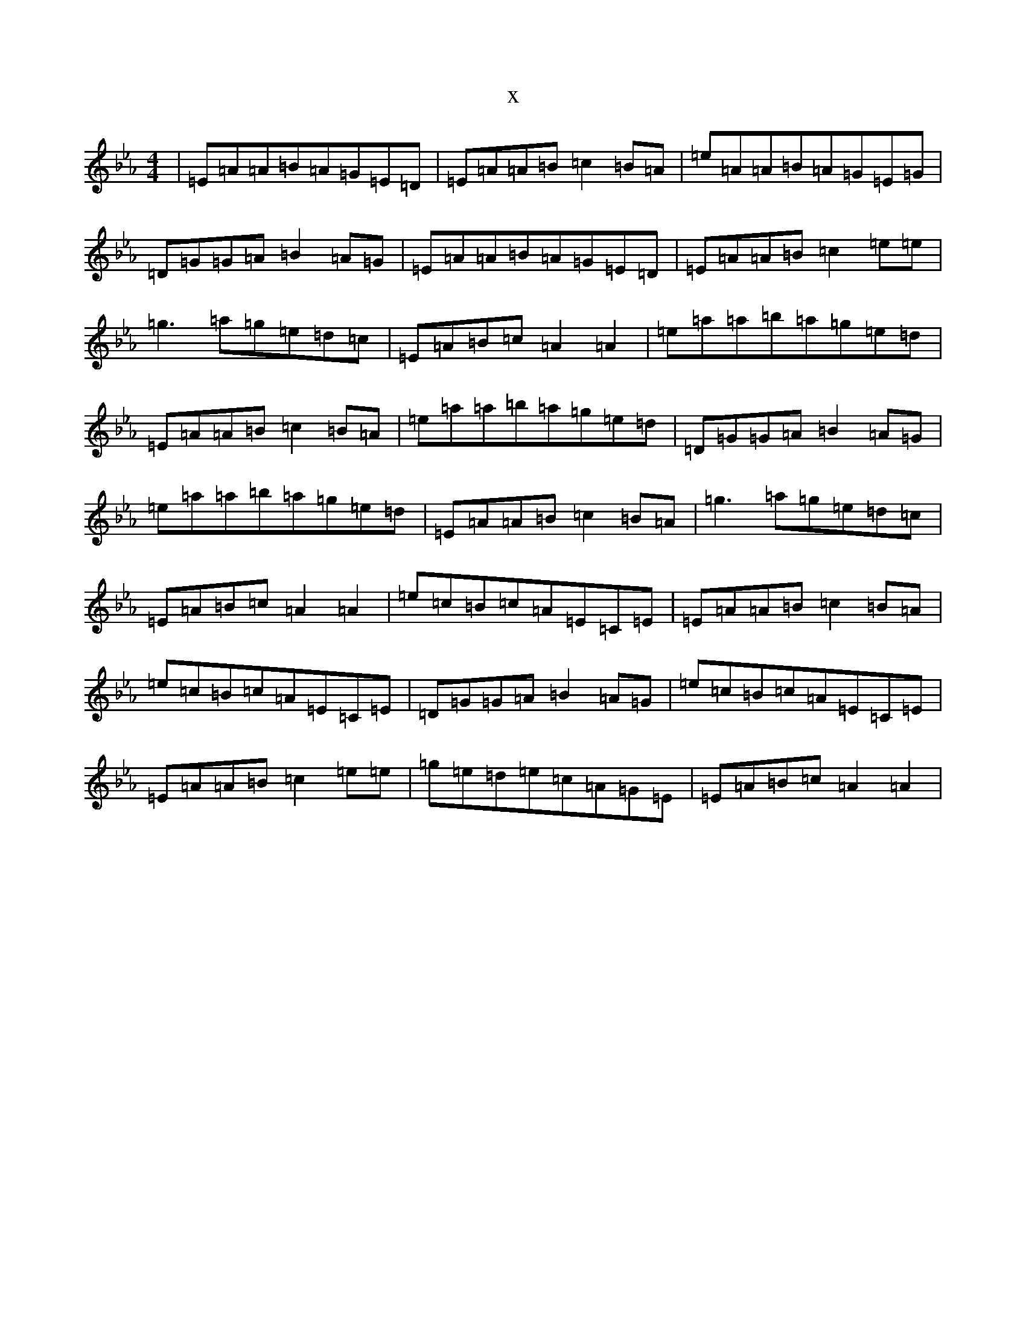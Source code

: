 X:18494
T:x
L:1/8
M:4/4
K: C minor
|=E=A=A=B=A=G=E=D|=E=A=A=B=c2=B=A|=e=A=A=B=A=G=E=G|=D=G=G=A=B2=A=G|=E=A=A=B=A=G=E=D|=E=A=A=B=c2=e=e|=g3=a=g=e=d=c|=E=A=B=c=A2=A2|=e=a=a=b=a=g=e=d|=E=A=A=B=c2=B=A|=e=a=a=b=a=g=e=d|=D=G=G=A=B2=A=G|=e=a=a=b=a=g=e=d|=E=A=A=B=c2=B=A|=g3=a=g=e=d=c|=E=A=B=c=A2=A2|=e=c=B=c=A=E=C=E|=E=A=A=B=c2=B=A|=e=c=B=c=A=E=C=E|=D=G=G=A=B2=A=G|=e=c=B=c=A=E=C=E|=E=A=A=B=c2=e=e|=g=e=d=e=c=A=G=E|=E=A=B=c=A2=A2|